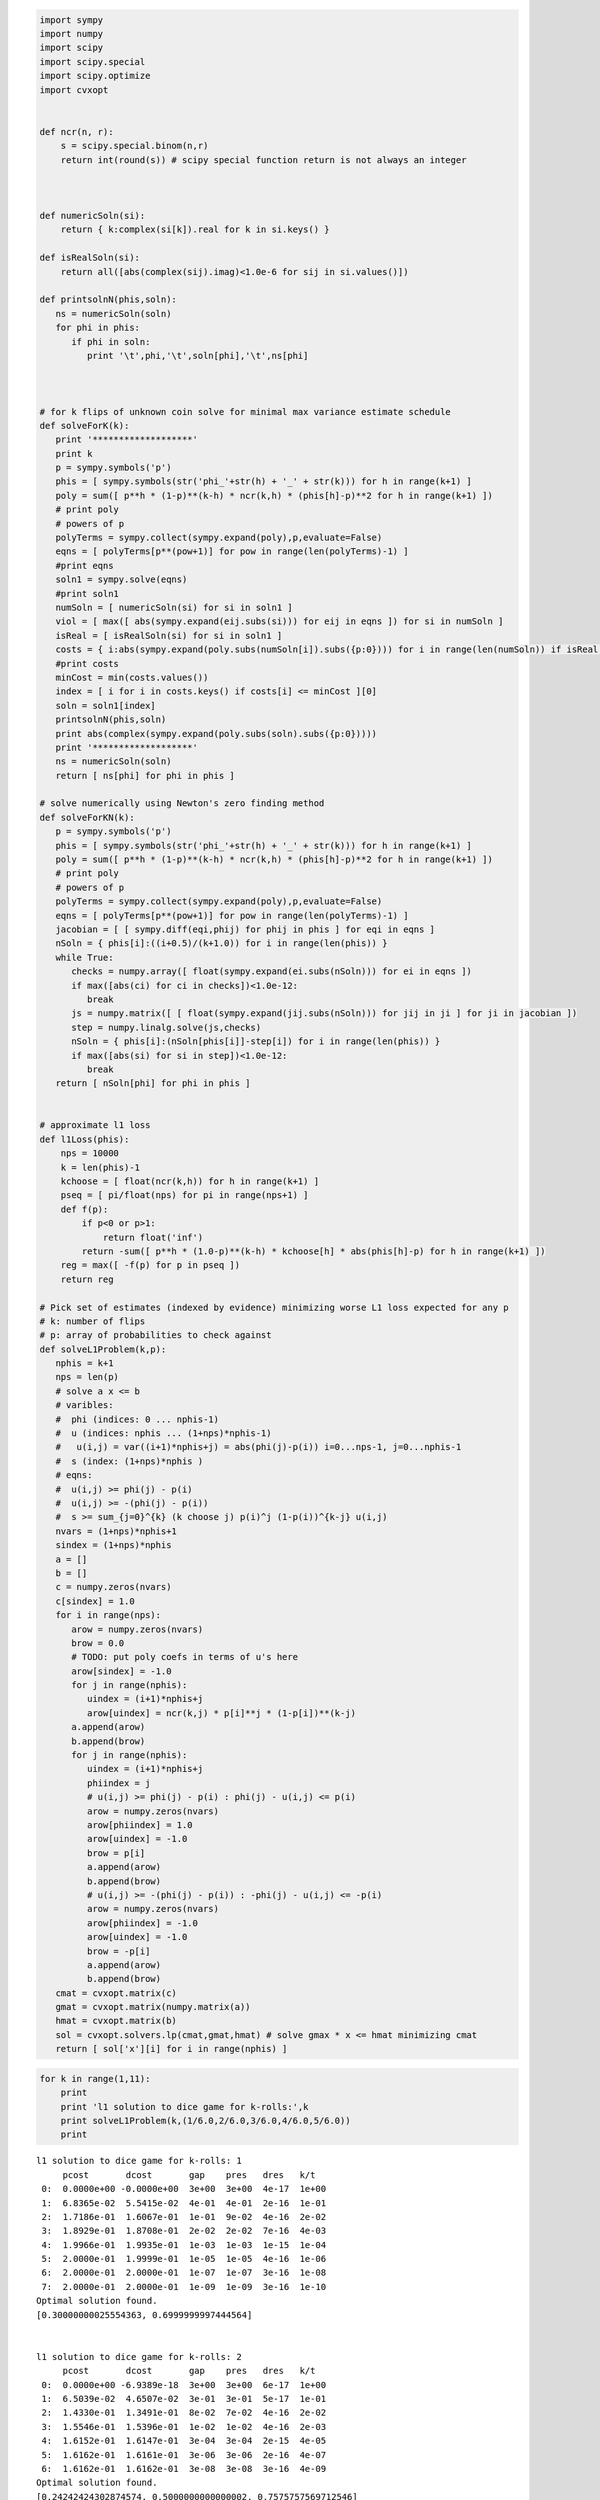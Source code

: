 
.. code:: python

    import sympy
    import numpy
    import scipy
    import scipy.special
    import scipy.optimize
    import cvxopt
    
    
    def ncr(n, r):
        s = scipy.special.binom(n,r)
        return int(round(s)) # scipy special function return is not always an integer
    
    
    
    def numericSoln(si):
        return { k:complex(si[k]).real for k in si.keys() }
    
    def isRealSoln(si):
        return all([abs(complex(sij).imag)<1.0e-6 for sij in si.values()])
    
    def printsolnN(phis,soln):
       ns = numericSoln(soln)
       for phi in phis:
          if phi in soln:
             print '\t',phi,'\t',soln[phi],'\t',ns[phi]
    
    
    
    # for k flips of unknown coin solve for minimal max variance estimate schedule
    def solveForK(k):
       print '*******************'
       print k
       p = sympy.symbols('p')
       phis = [ sympy.symbols(str('phi_'+str(h) + '_' + str(k))) for h in range(k+1) ]
       poly = sum([ p**h * (1-p)**(k-h) * ncr(k,h) * (phis[h]-p)**2 for h in range(k+1) ])
       # print poly
       # powers of p
       polyTerms = sympy.collect(sympy.expand(poly),p,evaluate=False)
       eqns = [ polyTerms[p**(pow+1)] for pow in range(len(polyTerms)-1) ]
       #print eqns
       soln1 = sympy.solve(eqns)
       #print soln1
       numSoln = [ numericSoln(si) for si in soln1 ]
       viol = [ max([ abs(sympy.expand(eij.subs(si))) for eij in eqns ]) for si in numSoln ]
       isReal = [ isRealSoln(si) for si in soln1 ]
       costs = { i:abs(sympy.expand(poly.subs(numSoln[i]).subs({p:0}))) for i in range(len(numSoln)) if isReal[i] and viol[i]<1.0e-8 }
       #print costs
       minCost = min(costs.values())
       index = [ i for i in costs.keys() if costs[i] <= minCost ][0]
       soln = soln1[index]
       printsolnN(phis,soln)
       print abs(complex(sympy.expand(poly.subs(soln).subs({p:0}))))
       print '*******************'
       ns = numericSoln(soln)
       return [ ns[phi] for phi in phis ]
    
    # solve numerically using Newton's zero finding method
    def solveForKN(k):
       p = sympy.symbols('p')
       phis = [ sympy.symbols(str('phi_'+str(h) + '_' + str(k))) for h in range(k+1) ]
       poly = sum([ p**h * (1-p)**(k-h) * ncr(k,h) * (phis[h]-p)**2 for h in range(k+1) ])
       # print poly
       # powers of p
       polyTerms = sympy.collect(sympy.expand(poly),p,evaluate=False)
       eqns = [ polyTerms[p**(pow+1)] for pow in range(len(polyTerms)-1) ]
       jacobian = [ [ sympy.diff(eqi,phij) for phij in phis ] for eqi in eqns ]
       nSoln = { phis[i]:((i+0.5)/(k+1.0)) for i in range(len(phis)) }
       while True:
          checks = numpy.array([ float(sympy.expand(ei.subs(nSoln))) for ei in eqns ])
          if max([abs(ci) for ci in checks])<1.0e-12:
             break
          js = numpy.matrix([ [ float(sympy.expand(jij.subs(nSoln))) for jij in ji ] for ji in jacobian ])
          step = numpy.linalg.solve(js,checks)
          nSoln = { phis[i]:(nSoln[phis[i]]-step[i]) for i in range(len(phis)) }
          if max([abs(si) for si in step])<1.0e-12:
             break
       return [ nSoln[phi] for phi in phis ]
    
    
    # approximate l1 loss
    def l1Loss(phis):
        nps = 10000
        k = len(phis)-1
        kchoose = [ float(ncr(k,h)) for h in range(k+1) ]
        pseq = [ pi/float(nps) for pi in range(nps+1) ]
        def f(p):
            if p<0 or p>1:
                return float('inf')
            return -sum([ p**h * (1.0-p)**(k-h) * kchoose[h] * abs(phis[h]-p) for h in range(k+1) ])
        reg = max([ -f(p) for p in pseq ])
        return reg
    
    # Pick set of estimates (indexed by evidence) minimizing worse L1 loss expected for any p
    # k: number of flips
    # p: array of probabilities to check against
    def solveL1Problem(k,p):
       nphis = k+1
       nps = len(p)
       # solve a x <= b 
       # varibles: 
       #  phi (indices: 0 ... nphis-1)
       #  u (indices: nphis ... (1+nps)*nphis-1) 
       #   u(i,j) = var((i+1)*nphis+j) = abs(phi(j)-p(i)) i=0...nps-1, j=0...nphis-1
       #  s (index: (1+nps)*nphis )
       # eqns: 
       #  u(i,j) >= phi(j) - p(i)
       #  u(i,j) >= -(phi(j) - p(i))
       #  s >= sum_{j=0}^{k} (k choose j) p(i)^j (1-p(i))^{k-j} u(i,j)
       nvars = (1+nps)*nphis+1
       sindex = (1+nps)*nphis
       a = []
       b = []
       c = numpy.zeros(nvars)
       c[sindex] = 1.0
       for i in range(nps):
          arow = numpy.zeros(nvars)
          brow = 0.0
          # TODO: put poly coefs in terms of u's here
          arow[sindex] = -1.0
          for j in range(nphis):
             uindex = (i+1)*nphis+j
             arow[uindex] = ncr(k,j) * p[i]**j * (1-p[i])**(k-j)
          a.append(arow)
          b.append(brow)
          for j in range(nphis):
             uindex = (i+1)*nphis+j
             phiindex = j
             # u(i,j) >= phi(j) - p(i) : phi(j) - u(i,j) <= p(i)
             arow = numpy.zeros(nvars)
             arow[phiindex] = 1.0
             arow[uindex] = -1.0 
             brow = p[i]
             a.append(arow)
             b.append(brow)
             # u(i,j) >= -(phi(j) - p(i)) : -phi(j) - u(i,j) <= -p(i)
             arow = numpy.zeros(nvars)
             arow[phiindex] = -1.0
             arow[uindex] = -1.0 
             brow = -p[i]
             a.append(arow)
             b.append(brow)
       cmat = cvxopt.matrix(c)
       gmat = cvxopt.matrix(numpy.matrix(a))
       hmat = cvxopt.matrix(b)
       sol = cvxopt.solvers.lp(cmat,gmat,hmat) # solve gmax * x <= hmat minimizing cmat
       return [ sol['x'][i] for i in range(nphis) ]
.. code:: python

    for k in range(1,11):
        print
        print 'l1 solution to dice game for k-rolls:',k
        print solveL1Problem(k,(1/6.0,2/6.0,3/6.0,4/6.0,5/6.0))
        print

.. parsed-literal::

    
    l1 solution to dice game for k-rolls: 1
         pcost       dcost       gap    pres   dres   k/t
     0:  0.0000e+00 -0.0000e+00  3e+00  3e+00  4e-17  1e+00
     1:  6.8365e-02  5.5415e-02  4e-01  4e-01  2e-16  1e-01
     2:  1.7186e-01  1.6067e-01  1e-01  9e-02  4e-16  2e-02
     3:  1.8929e-01  1.8708e-01  2e-02  2e-02  7e-16  4e-03
     4:  1.9966e-01  1.9935e-01  1e-03  1e-03  1e-15  1e-04
     5:  2.0000e-01  1.9999e-01  1e-05  1e-05  4e-16  1e-06
     6:  2.0000e-01  2.0000e-01  1e-07  1e-07  3e-16  1e-08
     7:  2.0000e-01  2.0000e-01  1e-09  1e-09  3e-16  1e-10
    Optimal solution found.
    [0.30000000025554363, 0.6999999997444564]
    
    
    l1 solution to dice game for k-rolls: 2
         pcost       dcost       gap    pres   dres   k/t
     0:  0.0000e+00 -6.9389e-18  3e+00  3e+00  6e-17  1e+00
     1:  6.5039e-02  4.6507e-02  3e-01  3e-01  5e-17  1e-01
     2:  1.4330e-01  1.3491e-01  8e-02  7e-02  4e-16  2e-02
     3:  1.5546e-01  1.5396e-01  1e-02  1e-02  4e-16  2e-03
     4:  1.6152e-01  1.6147e-01  3e-04  3e-04  2e-15  4e-05
     5:  1.6162e-01  1.6161e-01  3e-06  3e-06  2e-16  4e-07
     6:  1.6162e-01  1.6162e-01  3e-08  3e-08  3e-16  4e-09
    Optimal solution found.
    [0.24242424302874574, 0.5000000000000002, 0.7575757569712546]
    
    
    l1 solution to dice game for k-rolls: 3
         pcost       dcost       gap    pres   dres   k/t
     0:  0.0000e+00 -0.0000e+00  3e+00  3e+00  2e-16  1e+00
     1:  6.2325e-02  3.9812e-02  3e-01  3e-01  2e-16  1e-01
     2:  1.3201e-01  1.2463e-01  5e-02  4e-02  5e-16  1e-02
     3:  1.4100e-01  1.3969e-01  9e-03  7e-03  2e-16  1e-03
     4:  1.4247e-01  1.4244e-01  2e-04  2e-04  1e-16  4e-05
     5:  1.4250e-01  1.4250e-01  2e-06  2e-06  3e-16  4e-07
     6:  1.4250e-01  1.4250e-01  2e-08  2e-08  5e-16  4e-09
    Optimal solution found.
    [0.21326372456875112, 0.4055813337386642, 0.5944186662613361, 0.7867362754312492]
    
    
    l1 solution to dice game for k-rolls: 4
         pcost       dcost       gap    pres   dres   k/t
     0:  0.0000e+00  6.9389e-18  3e+00  3e+00  2e-16  1e+00
     1:  6.0667e-02  3.5061e-02  3e-01  3e-01  4e-16  8e-02
     2:  1.1455e-01  1.0648e-01  6e-02  5e-02  2e-16  1e-02
     3:  1.1779e-01  1.1671e-01  8e-03  7e-03  1e-16  2e-03
     4:  1.1980e-01  1.1939e-01  3e-03  2e-03  9e-16  5e-04
     5:  1.2018e-01  1.2015e-01  1e-04  1e-04  2e-16  2e-05
     6:  1.2020e-01  1.2020e-01  1e-06  1e-06  3e-16  2e-07
     7:  1.2020e-01  1.2020e-01  1e-08  1e-08  3e-16  2e-09
    Optimal solution found.
    [0.18090056258036644, 0.3393724694222323, 0.5000000000000001, 0.6606275305777679, 0.8190994374196339]
    
    
    l1 solution to dice game for k-rolls: 5
         pcost       dcost       gap    pres   dres   k/t
     0:  0.0000e+00 -0.0000e+00  3e+00  3e+00  5e-17  1e+00
     1:  5.9402e-02  3.1387e-02  3e-01  2e-01  4e-17  7e-02
     2:  1.1087e-01  1.0344e-01  5e-02  4e-02  4e-16  9e-03
     3:  1.1615e-01  1.1552e-01  4e-03  3e-03  2e-16  7e-04
     4:  1.1723e-01  1.1721e-01  1e-04  1e-04  3e-16  2e-05
     5:  1.1726e-01  1.1726e-01  1e-06  1e-06  2e-16  2e-07
     6:  1.1726e-01  1.1726e-01  1e-08  1e-08  2e-16  2e-09
    Optimal solution found.
    [0.16666666791208357, 0.313638256874728, 0.4388931407533864, 0.5611068592466135, 0.686361743125272, 0.8333333320879165]
    
    
    l1 solution to dice game for k-rolls: 6
         pcost       dcost       gap    pres   dres   k/t
     0:  0.0000e+00 -0.0000e+00  3e+00  2e+00  6e-17  1e+00
     1:  5.7623e-02  2.8077e-02  3e-01  2e-01  3e-16  6e-02
     2:  1.0540e-01  9.8070e-02  4e-02  3e-02  2e-16  6e-03
     3:  1.0957e-01  1.0823e-01  7e-03  5e-03  5e-16  8e-04
     4:  1.0981e-01  1.0974e-01  3e-04  3e-04  8e-16  4e-05
     5:  1.0984e-01  1.0984e-01  2e-05  1e-05  1e-15  2e-06
     6:  1.0984e-01  1.0984e-01  2e-07  1e-07  9e-16  2e-08
     7:  1.0984e-01  1.0984e-01  2e-09  1e-09  3e-16  2e-10
    Optimal solution found.
    [0.16666666730865295, 0.2810765242229833, 0.3754580498073887, 0.5000000000000001, 0.6245419501926115, 0.7189234757770169, 0.8333333326913474]
    
    
    l1 solution to dice game for k-rolls: 7
         pcost       dcost       gap    pres   dres   k/t
     0:  0.0000e+00  1.0408e-17  3e+00  2e+00  2e-16  1e+00
     1:  5.6143e-02  2.5408e-02  3e-01  2e-01  2e-16  6e-02
     2:  9.7364e-02  8.8361e-02  6e-02  4e-02  3e-16  9e-03
     3:  1.0179e-01  1.0027e-01  9e-03  7e-03  1e-16  1e-03
     4:  1.0258e-01  1.0246e-01  7e-04  5e-04  4e-16  9e-05
     5:  1.0263e-01  1.0262e-01  2e-05  2e-05  3e-16  3e-06
     6:  1.0263e-01  1.0263e-01  9e-07  7e-07  4e-16  1e-07
     7:  1.0263e-01  1.0263e-01  9e-09  7e-09  4e-16  1e-09
    Optimal solution found.
    [0.16666667287996165, 0.25129079795016174, 0.3333333333253158, 0.4715996013407066, 0.5284003986592933, 0.6666666666746843, 0.7487092020498383, 0.8333333271200385]
    
    
    l1 solution to dice game for k-rolls: 8
         pcost       dcost       gap    pres   dres   k/t
     0:  0.0000e+00  1.0408e-17  3e+00  2e+00  5e-17  1e+00
     1:  5.5087e-02  2.3295e-02  3e-01  2e-01  2e-16  5e-02
     2:  9.1334e-02  8.1445e-02  6e-02  5e-02  3e-16  1e-02
     3:  9.5502e-02  9.3153e-02  1e-02  1e-02  2e-16  2e-03
     4:  9.7543e-02  9.7053e-02  3e-03  2e-03  2e-16  4e-04
     5:  9.7710e-02  9.7684e-02  1e-04  1e-04  4e-16  2e-05
     6:  9.7726e-02  9.7725e-02  6e-06  5e-06  2e-16  8e-07
     7:  9.7727e-02  9.7727e-02  3e-07  2e-07  3e-16  4e-08
     8:  9.7727e-02  9.7727e-02  3e-09  2e-09  2e-16  4e-10
    Optimal solution found.
    [0.16666666883414594, 0.21679824970018224, 0.33333333372250007, 0.40636702014862486, 0.5000000000000002, 0.5936329798513754, 0.6666666662775, 0.7832017502998184, 0.8333333311658545]
    
    
    l1 solution to dice game for k-rolls: 9
         pcost       dcost       gap    pres   dres   k/t
     0:  0.0000e+00 -1.1102e-16  1e+02  2e+00  1e+01  1e+00
     1:  9.7659e-01  8.9137e-01  8e+00  2e-01  1e+00  6e-03
     2:  2.6575e-01  2.5759e-01  5e-01  3e-02  2e-01  4e-03
     3:  1.1844e-01  1.1687e-01  1e-01  6e-03  3e-02  8e-04
     4:  9.2710e-02  9.2481e-02  1e-02  8e-04  5e-03  1e-04
     5:  9.0232e-02  9.0176e-02  3e-03  2e-04  1e-03  2e-05
     6:  8.9177e-02  8.9175e-02  9e-05  7e-06  4e-05  6e-07
     7:  8.9138e-02  8.9138e-02  2e-06  1e-07  7e-07  6e-09
     8:  8.9137e-02  8.9137e-02  2e-08  2e-09  1e-08  7e-11
    Optimal solution found.
    [0.16666666901939056, 0.17839485069204533, 0.3333333327163271, 0.3381984815899825, 0.49999999929048483, 0.5000000007095147, 0.6618015184100171, 0.6666666672836725, 0.8216051493079544, 0.8333333309806091]
    
    
    l1 solution to dice game for k-rolls: 10
         pcost       dcost       gap    pres   dres   k/t
     0:  0.0000e+00  4.4409e-16  2e+02  2e+00  2e+01  1e+00
     1:  1.0170e+00  9.2831e-01  9e+00  2e-01  1e+00  6e-03
     2:  2.8916e-01  2.7987e-01  7e-01  3e-02  2e-01  4e-03
     3:  1.2382e-01  1.2178e-01  1e-01  8e-03  5e-02  1e-03
     4:  9.4357e-02  9.3999e-02  2e-02  1e-03  8e-03  1e-04
     5:  8.8715e-02  8.8680e-02  2e-03  1e-04  7e-04  1e-05
     6:  8.8019e-02  8.8018e-02  4e-05  3e-06  2e-05  1e-07
     7:  8.7998e-02  8.7998e-02  7e-07  5e-08  3e-07  1e-09
     8:  8.7998e-02  8.7998e-02  9e-09  7e-10  4e-09  1e-11
    Optimal solution found.
    [0.1666666665277379, 0.1666666670780608, 0.31137820730300036, 0.33333333320176733, 0.43857086996118483, 0.49999999999999994, 0.5614291300388151, 0.6666666667982325, 0.6886217926969995, 0.833333332921939, 0.833333333472262]
    


.. code:: python

    k=2
    print 'analytic l2 solution for k=',k
    nSoln = solveForK(k)
    print nSoln
    print 'approximate numeric l1 solution for k=',k
    initialLoss = l1Loss(nSoln)
    print 'initial l1 loss',initialLoss
    nSoln[1] = 0.55
    print nSoln
    adjLoss = l1Loss(nSoln)
    print 'adjusted l1 loss',adjLoss
    print 'difference',initialLoss-adjLoss


.. parsed-literal::

    analytic l2 solution for k= 2
    *******************
    2
    	phi_0_2 	-1/2 + sqrt(2)/2 	0.207106781187
    	phi_1_2 	1/2 	0.5
    	phi_2_2 	-sqrt(2)/2 + 3/2 	0.792893218813
    0.0428932188135
    *******************
    [0.20710678118654752, 0.5, 0.7928932188134524]
    approximate numeric l1 solution for k= 2
    initial l1 loss 0.207106781187
    [0.20710678118654752, 0.55, 0.7928932188134524]
    adjusted l1 loss 0.207106781187
    difference 0.0


.. code:: python

    for k in range(1,5):
        print
        print 'analytic l2 solution for k=',k
        solveForK(k)
        print 'numeric l2 solution for k=',k
        nSoln = solveForKN(k)
        print nSoln
        print

.. parsed-literal::

    
    analytic l2 solution for k= 1
    *******************
    1
    	phi_0_1 	1/4 	0.25
    	phi_1_1 	3/4 	0.75
    0.0625
    *******************
    numeric l2 solution for k= 1
    [0.25, 0.75]
    
    
    analytic l2 solution for k= 2
    *******************
    2
    	phi_0_2 	-1/2 + sqrt(2)/2 	0.207106781187
    	phi_1_2 	1/2 	0.5
    	phi_2_2 	-sqrt(2)/2 + 3/2 	0.792893218813
    0.0428932188135
    *******************
    numeric l2 solution for k= 2
    [0.20710678118654738, 0.49999999999999983, 0.79289321881345221]
    
    
    analytic l2 solution for k= 3
    *******************
    3
    	phi_0_3 	-1/4 + sqrt(3)/4 	0.183012701892
    	phi_1_3 	sqrt(3)/12 + 1/4 	0.394337567297
    	phi_2_3 	-sqrt(3)/12 + 3/4 	0.605662432703
    	phi_3_3 	-sqrt(3)/4 + 5/4 	0.816987298108
    0.0334936490539
    *******************
    numeric l2 solution for k= 3
    [0.18301270189221974, 0.39433756729740699, 0.60566243270259423, 0.8169872981077817]
    
    
    analytic l2 solution for k= 4
    *******************
    4
    	phi_0_4 	1/6 	0.166666666667
    	phi_1_4 	1/3 	0.333333333333
    	phi_2_4 	1/2 	0.5
    	phi_3_4 	2/3 	0.666666666667
    	phi_4_4 	5/6 	0.833333333333
    0.0277777777778
    *******************
    numeric l2 solution for k= 4
    [0.16666666666666657, 0.33333333333333298, 0.49999999999999928, 0.66666666666666574, 0.83333333333333226]
    


.. code:: python

    for k in range(5,11):
        print 'numeric l2 solution for k=',k
        print solveForKN(k)

.. parsed-literal::

    numeric l2 solution for k= 5
    [0.15450849718749732, 0.29270509831249841, 0.43090169943749956, 0.56909830056250077, 0.70729490168750231, 0.84549150281250485]
    numeric l2 solution for k= 6
    [0.14494897427875081, 0.26329931618583163, 0.38164965809291207, 0.49999999999999173, 0.61835034190706983, 0.736700683814145, 0.85505102572121505]
    numeric l2 solution for k= 7
    [0.13714594258870808, 0.24081853042050227, 0.344491118252296, 0.44816370608408912, 0.55183629391588152, 0.65550888174767297, 0.75918146957946298, 0.86285405741124843]
    numeric l2 solution for k= 8
    [0.13060193748186366, 0.22295145311139491, 0.31530096874092589, 0.40765048437045631, 0.49999999999998584, 0.59234951562951332, 0.68469903125903675, 0.77704854688855263, 0.8693980625180614]
    numeric l2 solution for k= 9
    [0.12499999999993124, 0.20833333333325538, 0.29166666666657692, 0.37499999999989464, 0.45833333333320636, 0.54166666666650842, 0.62499999999979383, 0.70833333333304671, 0.79166666666622476, 0.87499999999922329]
    numeric l2 solution for k= 10
    [0.12012653667611538, 0.19610122934092272, 0.27207592200573305, 0.3480506146705476, 0.42402530733536842, 0.50000000000019862, 0.5759746926650432, 0.65194938532990943, 0.72792407799480374, 0.80389877065973081, 0.87987346332470762]

